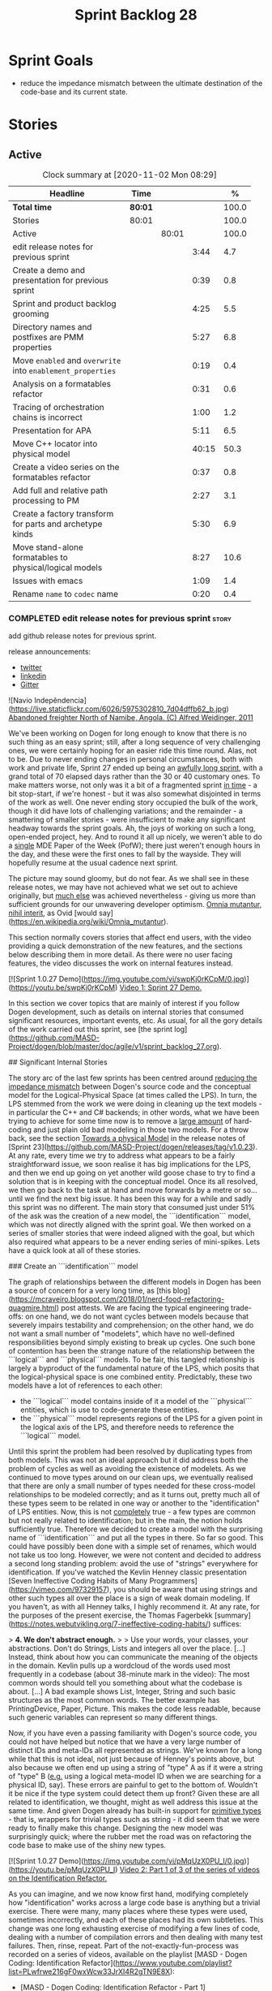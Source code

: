 #+title: Sprint Backlog 28
#+options: date:nil toc:nil author:nil num:nil
#+todo: STARTED | COMPLETED CANCELLED POSTPONED
#+tags: { story(s) epic(e) spike(p) }

* Sprint Goals

- reduce the impedance mismatch between the ultimate destination of
  the code-base and its current state.

* Stories

** Active

#+begin: clocktable :maxlevel 3 :scope subtree :indent nil :emphasize nil :scope file :narrow 75 :formula %
#+CAPTION: Clock summary at [2020-11-02 Mon 08:29]
| <75>                                                        |         |       |       |       |
| Headline                                                    | Time    |       |       |     % |
|-------------------------------------------------------------+---------+-------+-------+-------|
| *Total time*                                                | *80:01* |       |       | 100.0 |
|-------------------------------------------------------------+---------+-------+-------+-------|
| Stories                                                     | 80:01   |       |       | 100.0 |
| Active                                                      |         | 80:01 |       | 100.0 |
| edit release notes for previous sprint                      |         |       |  3:44 |   4.7 |
| Create a demo and presentation for previous sprint          |         |       |  0:39 |   0.8 |
| Sprint and product backlog grooming                         |         |       |  4:25 |   5.5 |
| Directory names and postfixes are PMM properties            |         |       |  5:27 |   6.8 |
| Move =enabled= and =overwrite= into =enablement_properties= |         |       |  0:19 |   0.4 |
| Analysis on a formatables refactor                          |         |       |  0:31 |   0.6 |
| Tracing of orchestration chains is incorrect                |         |       |  1:00 |   1.2 |
| Presentation for APA                                        |         |       |  5:11 |   6.5 |
| Move C++ locator into physical model                        |         |       | 40:15 |  50.3 |
| Create a video series on the formatables refactor           |         |       |  0:37 |   0.8 |
| Add full and relative path processing to PM                 |         |       |  2:27 |   3.1 |
| Create a factory transform for parts and archetype kinds    |         |       |  5:30 |   6.9 |
| Move stand-alone formatables to physical/logical models     |         |       |  8:27 |  10.6 |
| Issues with emacs                                           |         |       |  1:09 |   1.4 |
| Rename =name= to =codec= name                               |         |       |  0:20 |   0.4 |
#+tblfm: $5='(org-clock-time%-mod @3$2 $2..$4);%.1f
#+end:

*** COMPLETED edit release notes for previous sprint                  :story:
    CLOSED: [2020-09-24 Thu 20:34]
    :logbook:
    clock: [2020-09-23 wed 22:01]--[2020-09-23 wed 22:40] =>  0:39
    clock: [2020-09-23 wed 18:41]--[2020-09-23 wed 19:32] =>  0:51
    clock: [2020-09-21 mon 19:31]--[2020-09-21 mon 21:45] =>  2:14
    :end:

add github release notes for previous sprint.

release announcements:

- [[https://twitter.com/marcocraveiro/status/1308894541135708161][twitter]]
- [[https://www.linkedin.com/posts/marco-craveiro-31558919_release-dogen-v1027-independ%C3%AAncia-activity-6714660822465048576-fYZV][linkedin]]
- [[https://gitter.im/MASD-Project/Lobby][Gitter]]

#+begin_src markdown
![Navio Indepêndencia](https://live.staticflickr.com/6026/5975302810_7d04dffb62_b.jpg)
_Abandoned freighter North of Namibe, Angola. (C) Alfred Weidinger, 2011_

# Introduction

We've been working on Dogen for long enough to know that there is no such thing as an easy sprint; still, after a long sequence of very challenging ones, we were certainly hoping for an easier ride this time round. Alas, not to be. Due to never ending  changes in personal circumstances, both with work and private life, Sprint 27 ended up being an _awfully long sprint_, with a grand total of 70 elapsed days rather than the 30 or 40 customary ones. To make matters worse, not only was it a bit of a fragmented sprint _in time_ - a bit stop-start, if we're honest - but it was also somewhat disjointed in terms of the work as well. One never ending story occupied the bulk of the work, though it did have lots of challenging variations; and the remainder - a smattering of smaller stories - were insufficient to make any significant headway towards the sprint goals. Ah, the joys of working on such a long, open-ended project, hey. And to round it all up nicely, we weren't able to do a _single_ MDE Paper of the Week (PofW); there just weren't enough hours in the day, and these were the first ones to fall by the wayside. They will hopefully resume at the usual cadence next sprint.

The picture may sound gloomy, but do not fear. As we shall see in these release notes, we may have not achieved what we set out to achieve originally, but _much else_ was achieved nevertheless - giving us more than sufficient grounds for our unwavering developer optimism. _Omnia mutantur, nihil interit_, as Ovid [would say](https://en.wikipedia.org/wiki/Omnia_mutantur).

# User visible changes

This section normally covers stories that affect end users, with the video providing a quick demonstration of the new features, and the sections below describing them in more detail. As there were no user facing features, the video discusses the work on internal features instead.

[![Sprint 1.0.27 Demo](https://img.youtube.com/vi/swpKj0rKCpM/0.jpg)](https://youtu.be/swpKj0rKCpM)
_Video 1: Sprint 27 Demo._

# Development Matters

In this section we cover topics that are mainly of interest if you follow Dogen development, such as details on internal stories that consumed significant resources, important events, etc. As usual, for all the gory details of the work carried out this sprint, see [the sprint log](https://github.com/MASD-Project/dogen/blob/master/doc/agile/v1/sprint_backlog_27.org).

## Significant Internal Stories

The story arc of the last few sprints has been centred around _reducing the impedance mismatch_ between Dogen's source code and the conceptual model for the Logical-Physical Space (at times called the LPS). In turn, the LPS stemmed from the work we were doing in cleaning up the text models - in particular the C++ and C# backends; in other words, what we have been trying to achieve for some time now is to remove a _large amount_ of hard-coding and just plain old bad modeling in those two models. For a throw back, see the section _Towards a physical Model_ in the release notes of [Sprint 23](https://github.com/MASD-Project/dogen/releases/tag/v1.0.23). At any rate, every time we try to address what appears to be a fairly straightforward issue, we soon realise it has big implications for the LPS, and then we end up going on yet another wild goose chase to try to find a solution that is in keeping with the conceptual model. Once its all resolved, we then go back to the task at hand and move forwards by a metre or so... until we find the next big issue. It has been this way for a while and sadly this sprint was no different. The main story that consumed just under 51% of the ask was the creation of a new model, the ```identification``` model, which was not directly aligned with the sprint goal. We then worked on a series of smaller stories that were indeed aligned with the goal, but which also required what appears to be a never ending series of mini-spikes. Lets have a quick look at all of these stories.

###  Create an ```identification``` model

The graph of relationships between the different models in Dogen has been a source of concern for a very long time, as [this blog](https://mcraveiro.blogspot.com/2018/01/nerd-food-refactoring-quagmire.html) post attests. We are facing the typical engineering trade-offs: on one hand, we do not want cycles between models because that severely impairs testability and comprehension; on the other hand, we do not want a small number of "modelets", which have no well-defined responsibilities beyond simply existing to break up cycles. One such bone of contention has been the strange nature of the relationship between the ```logical``` and ```physical``` models. To be fair, this tangled relationship is largely a byproduct of the fundamental nature of the LPS, which posits that the logical-physical space is one combined entity. Predictably, these two models have a lot of references to each other:

- the ```logical``` model contains inside of it a model of the ```physical``` entities, which is use to code-generate these entities.
- the ```physical``` model represents regions of the LPS for a given point in the logical axis of the LPS, and therefore needs to reference the ```logical``` model.

Until this sprint the problem had been resolved by duplicating types from both models. This was not an ideal approach but it did address both the problem of cycles as well as avoiding the existence of modelets. As we continued to move types around on our clean ups, we eventually realised that there are only a small number of types needed for these cross-model relationships to be modeled correctly; and as it turns out,  pretty much all of these types seem to be related in one way or another to the "identification" of LPS entities. Now, this is not _completely_ true - a few types are common but not really related to identification; but in the main, the notion holds sufficiently true. Therefore we decided to create a model with the surprising name of ```identification``` and put all the types in there. So far so good. This could have possibly been done with a simple set of renames, which would not take us too long. However, we were not content and decided to address a second long standing problem: avoid the use of "strings" everywhere for identification. If you've watched the Kevlin Henney classic presentation [Seven Ineffective Coding Habits of Many Programmers](https://vimeo.com/97329157), you should be aware that using strings and other such types all over the place is a sign of weak domain modeling. If you haven't, as with all Henney talks, I highly recommend it. At any rate, for the purposes of the present exercise, the Thomas Fagerbekk [summary](https://notes.webutvikling.org/7-ineffective-coding-habits/) suffices:

> *4. We don't abstract enough.*
>
> Use your words, your classes, your abstractions. Don't do Strings, Lists and integers all over the place. [...] Instead, think about how you can communicate the meaning of the objects in the domain. Kevlin pulls up a wordcloud of the words used most frequently in a codebase (about 38-minute mark in the video): The most common words should tell you something about what the codebase is about. [...] A bad example shows List, Integer, String and such basic structures as the most common words. The better example has PrintingDevice, Paper, Picture. This makes the code less readable, because such generic variables can represent so many different things.

Now, if you have even a passing familiarity with Dogen's source code, you could not have helped but notice that we have a very large number of distinct IDs and meta-IDs all represented as strings. We've known for a long while that this is not ideal, not just because of Henney's points above, but also because we often end up using a string of "type" A as if it were a string of "type" B (_e.g._ using a logical meta-model ID when we are searching for a physical ID, say). These errors are painful to get to the bottom of. Wouldn't it be nice if the type system could detect them up front? Given these are all related to identification, we thought, might as well address this issue at the same time. And given Dogen already has built-in support for _primitive types_ - that is, wrappers for trivial types such as string - it did seem that we were ready to finally make this change. Designing the new model was surprisingly quick; where the rubber met the road was on refactoring the code base to make use of the shiny new types.

[![Sprint 1.0.27 Demo](https://img.youtube.com/vi/pMqUzX0PU_I/0.jpg)](https://youtu.be/pMqUzX0PU_I)
_Video 2: Part 1 of 3 of the series of videos on the Identification Refactor._

As you can imagine, and we now know first hand, modifying completely how "identification" works across a large code base is anything but a trivial exercise. There were many, many places where these types were used, sometimes incorrectly, and each of these places had its own subtleties. This change was one long exhausting exercise of modifying a few lines of code, dealing with a number of compilation errors and then dealing with many test failures. Then, rinse, repeat. Part of the not-exactly-fun-process was recorded on a series of videos, available on the playlist [MASD - Dogen Coding: Identification Refactor](https://www.youtube.com/playlist?list=PLwfrwe216gF0wxWcw33JrXI4R2gTN9E8X):

- [MASD - Dogen Coding: Identification Refactor - Part 1](https://www.youtube.com/watch?v=pMqUzX0PU_I)
- [MASD - Dogen Coding: Identification Refactor - Part 2](https://www.youtube.com/watch?v=qMqeG2awLac)
- [MASD - Dogen Coding: Identification Refactor - Part 3](https://www.youtube.com/watch?v=rP8r8FPCFfc)

These videos catch a tiny sliver of the very painful refactor, but they are more than sufficient to give a flavour of the over 42 hours of "joy" we went through. Having said that, in the end we did experience moments of non-sarcastic joy because the code base is now so much better for it. If nothing else, at least now a word cloud will not have ```std::string``` as its most common type - or so one would hope; the hypothesis was not put to the test, probably out of fear. At any rate, we felt this approach was such an improvement that we started to think of all the other types of patterns we have which share similarities with primitives; and how _they_ could also benefit from a similar clean up. However, the reverie quickly ended; at this stage, these are but wishful dreams, a mere gathering of requirements for that one day where our copious free time will allow us to take on a side project of such magnitude. Once backlogged, the dreams quickly faded away and we were back to the task at hand.

![Dogen identification](https://raw.githubusercontent.com/MASD-Project/dogen/master/doc/blog/images/dogen_identification_model.png)
_Figure 1: The Dogen Identification model._

### Rename ```injection``` to ```codec```

A small but very helpful change - nay, _instrumental_ change - on our never ending quest to clean up the conceptual model was the renaming of the ```injection``` models to ```codec```. In order to understand its importance, we need to go back in time via our old favourite imagine of the Dogen pipeline:

![Dogen Pipeline](https://raw.githubusercontent.com/MASD-Project/dogen/master/doc/blog/images/orchestration_pipeline.png)
_Figure 2: The Dogen pipeline, circa Sprint 12._

Almost every box in this diagram has changed name, as our understanding of the domain evolved, though their functional roles remained fairly constant. This sprint it was the turn of the "injection" box. This happened because we begun to realise that there are several "forces" at play:

- the terms _injection_ and _extraction_ imply the notion that elements are to be _projected_ with regards to a technical space; when _into_ a technical space, then its an _injection_, and when _out of_ a technical space, its an _extraction_.
- the process of performing the projection can be done by the same set of classes. That is, it's often convenient to declare an _encoder_ and a _decoder_ next to each other because the coding and decoding is functionally very similar.
- the generation of _text_ from model elements is considered an extraction, as is the plain conversion of models of one type to another. However, given there is a very well understood set of terms regarding the transformation of model elements into text - _e.g._, _model-to-text transforms_ - its not insightful to call this an extraction.

![Codec model](https://raw.githubusercontent.com/MASD-Project/dogen/master/doc/blog/images/dogen_codec_model.png)
_Figure 3: the Dogen Codec model._

When we took all this factors into account, it became obvious we could not call these models "injection" or "injectors", because that is not all that they do. We debated calling them "inxtractors" given they were both injectors and extractors, but quickly realised we were entering the terminological domain of "modems" (_i.e._, "modulators" and "demodulators") and so we settled on calling them "codecs" because they _encode_ and _decode_ elements from the format of one technical space to the format of another. Once the light-bulb went off, all was light and the rename itself was fairly trivial.

### Assorted conceptual model clean ups

A number of small stories worked on were directly or indirectly related to conceptual model clean ups - that is, the polishing of the code to make it coherent with our present understanding of the conceptual model. These were:

- **Create a logical to physical projector**: In the past we had transforms and adapters which had bits of the projection work. Now that we understand projections much better, it makes sense to have dedicated classes responsible for the projection.
- **Clean up the logical-physical model**: A bit of a grab-bag story related to all sorts of miscellaneous clean up work done on the ```text``` and ```physical``` models. Whilst the story itself wasn't huge (7% of the ask), it delivered _immense_ amounts of clarity. As an example, instead of duplicating properties from both the ```logical``` and ```physical``` models in the text model, we now have modeled it very clearly as a representation of LPS, in a way that is completely transparent (_c.f._, Figure 4). We also finally renamed the ```artefact_set``` to a physical ```region```, which is in keeping with the LPS, as well as the removal of a large number of duplicate types and properties in the physical model.

![Dogen LPS](https://raw.githubusercontent.com/MASD-Project/dogen/master/doc/blog/images/dogen_text_model_lps.png)
_Figure 4: The refactored Dogen Text model._

- **Empty path ID error in logs**: yet another clean up story, this entailed understanding why we were producing so many weird and wonderful warnings in the log files related to empty paths. Turns out we had missed out some of the logic regarding the filtering out of reference models prior to generation - in particular the Platform Definition Models or PDMs - which resulted in us trying to look for paths where none exist. With this clean up we have a proper transform to filter out all artefacts and even whole regions of physical space which are not supposed to exist at the point at which we write files to the file-system (```remove_regions_transform```).
- **Add instances of physical meta-model elements**: This story was a bit of a mind-bender in terms of the LPS. Thus far we have relied on the usual meta-model taxonomy as prescribed by the [OMG](https://www.omg.org/ocup-2/documents/Meta-ModelingAndtheMOF.pdf). However, with this sprint we started to break with the nice clear cut hierarchical model because we noticed that there is in fact a layer in between the physical meta-model (PMM) and the physical model (PM). This layer comes to be because the PMM is configurable via the variability elements that Dogen supports. This variability means that the _actual_ PMM a given model has could be completely different from another model. Now, of course, we only allow a very restricted form of configuration at this level, but nonetheless its large enough that it requires a large amount of supporting data structures. As we did not quite know what to call these data structures, we decided to go for the suitably incorrect postfix of ```_properties```. Henney would not have been proud, clearly.

![Dogen identification](https://raw.githubusercontent.com/MASD-Project/dogen/master/doc/blog/images/dogen_physical_meta_model_properties.png)
_Figure 5: Dogen meta-model properties._

- **Add dependencies to artefacts**: work was started but not completed on adding dependencies to artefacts and archetypes, but we then ran into all of the clean ups mentioned above. It shall continue next sprint, where we will hopefully describe this story properly.
- **Add full and relative path processing to PM**: similarly to the previous story, this is a long standing story which is part of the clean up arc. Each sprint we tend to do a bit of progress on it, but sadly, it also generates a large amount of spikes, meaning we never tend to get very far. When we do complete it, we shall provide a complete description of this endeavour.
- **Other minor stories**: Stories comprising 0.1% to 0.3% of the ask were also completed, but were very minor. For example, we toyed with removing split project support, but in the end concluded this did not provide the bang we expected and, in the end, rolled back the changes.

## Resourcing

As we've already mentioned, resourcing this sprint was completely dominated by one big ol' massive story: updating the entire code base to use the new ```identification``` model. Weighing in at  51%, it amply demonstrates our inability to break up large stories into small, digestible pieces. In reality, we probably should have had an epic encompassing around 3 or 4 stories, one for each chunk of the pipeline - _e.g._ injection, logical, physical, _etc_. As it was, we bundled all the work into one massive story, which is not ideal for the purposes of analysis. For example, the logical work was the largest of them all, but that is not visible through the lens of the data. OK, so the breaking down of stories was not exactly amazing, but on the plus side we did spend 82% of the total ask on "real engineering", as opposed to the other 18% allocated to "housekeeping". These were scattered over release notes (8.8%), backlog management (3%), demos (just under 1%) and addressing issues with nightlies, at a costly 5.3%. Finally, what was _truly_ not ideal was our utilisation rate of 20% - the lowest since records begun in Sprint 20. Sadly, this particular metric is only a function of our desires to a small degree, and much more a function of the environment we operate in, so there is only so much we can do to optimise it. Overall, and given the constraints, one would have to conclude this was a pretty efficient sprint, though we do hope the utilisation rate can start to climb to number levels in the near future.

![Sprint 27 stories](https://github.com/MASD-Project/dogen/raw/master/doc/agile/v1/sprint_27_pie_chart.jpg)
_Figure 6_: Cost of stories for sprint 27.

## Roadmap

Our oracular project plan suffered the traditional updates - that is, move everything forward by a sprint and pray next sprint delivers some action on the sprint goals. To be perfectly honest, there is a very clear pattern asserting itself, which is to say the clean up associated with the LPS is extremely difficult and utterly impossible to estimate. So the always dubious project plan has become of even less value. But since it also works as a roadmap, we'll keep nudging it along - just don't read too much (or anything, really) into those dates. We never did.

![Project Plan](https://github.com/MASD-Project/dogen/raw/master/doc/agile/v1/sprint_27_project_plan.png)

![Resource Allocation Graph](https://github.com/MASD-Project/dogen/raw/master/doc/agile/v1/sprint_27_resource_allocation_graph.png)

# Binaries

You can download binaries from either [Bintray](https://bintray.com/masd-project/main/dogen/1.0.27) or GitHub, as per Table 1. All binaries are 64-bit. For all other architectures and/or operative systems, you will need to build Dogen from source. Source downloads are available in [zip](https://github.com/MASD-Project/dogen/archive/v1.0.27.zip) or [tar.gz](https://github.com/MASD-Project/dogen/archive/v1.0.27.tar.gz) format.

| Operative System | Format | BinTray | GitHub |
|----------|-------|-----|--------|
|Linux Debian/Ubuntu | Deb | [dogen_1.0.27_amd64-applications.deb](https://dl.bintray.com/masd-project/main/1.0.27/dogen_1.0.27_amd64-applications.deb) | [dogen_1.0.27_amd64-applications.deb](https://github.com/MASD-Project/dogen/releases/download/v1.0.27/dogen_1.0.27_amd64-applications.deb) |
|OSX | DMG | [DOGEN-1.0.27-Darwin-x86_64.dmg](https://dl.bintray.com/masd-project/main/1.0.27/DOGEN-1.0.27-Darwin-x86_64.dmg) | [DOGEN-1.0.27-Darwin-x86_64.dmg](https://github.com/MASD-Project/dogen/releases/download/v1.0.27/DOGEN-1.0.27-Darwin-x86_64.dmg)|
|Windows | MSI | [DOGEN-1.0.27-Windows-AMD64.msi](https://dl.bintray.com/masd-project/main/DOGEN-1.0.27-Windows-AMD64.msi) | [DOGEN-1.0.27-Windows-AMD64.msi](https://github.com/MASD-Project/dogen/releases/download/v1.0.27/DOGEN-1.0.27-Windows-AMD64.msi) |

_Table 1: Binary packages for Dogen._

**Note:** The OSX and Linux binaries are not stripped at present and so are larger than they should be. We have [an outstanding story](https://github.com/MASD-Project/dogen/blob/master/doc/agile/product_backlog.org#linux-and-osx-binaries-are-not-stripped) to address this issue, but sadly CMake does not make this a trivial undertaking.

# Next Sprint

The goals for the next sprint are:

- to finish PMM generation;
- to implement locator and dependencies via PMM.

That's all for this release. Happy Modeling!
#end_src

*** COMPLETED Create a demo and presentation for previous sprint      :story:
    CLOSED: [2020-09-23 Wed 23:20]
    :LOGBOOK:
    CLOCK: [2020-09-23 Wed 22:41]--[2020-09-23 Wed 23:20] =>  0:39
    :END:

Time spent creating the demo and presentation.

**** Presentation

***** Dogen v1.0.27, "Independência"

    Marco Craveiro
    Domain Driven Development
    Released on 23rd September 2020

***** Create an identification model
***** Rename injection to codec
***** The logical-physical space
*** COMPLETED Sprint and product backlog grooming                     :story:
    CLOSED: [2020-11-02 Mon 08:29]
    :LOGBOOK:
    CLOCK: [2020-11-01 Sun 16:34]--[2020-11-01 Sun 16:36] =>  0:02
    CLOCK: [2020-10-23 Fri 09:41]--[2020-10-23 Fri 10:31] =>  0:50
    CLOCK: [2020-10-09 Fri 09:51]--[2020-10-09 Fri 10:15] =>  0:24
    CLOCK: [2020-10-01 Thu 10:17]--[2020-10-01 Thu 10:23] =>  0:06
    CLOCK: [2020-10-01 Thu 09:00]--[2020-10-01 Thu 09:45] =>  0:45
    CLOCK: [2020-09-26 Sat 07:25]--[2020-09-26 Sat 07:38] =>  0:13
    CLOCK: [2020-09-25 Fri 14:41]--[2020-09-25 Fri 15:35] =>  0:54
    CLOCK: [2020-09-25 Fri 09:35]--[2020-09-25 Fri 09:45] =>  0:10
    CLOCK: [2020-09-25 Fri 08:30]--[2020-09-25 Fri 08:42] =>  0:12
    CLOCK: [2020-09-24 Thu 19:45]--[2020-09-24 Thu 20:34] =>  0:49
    :END:

Updates to sprint and product backlog.

*** COMPLETED Refactor archetype model                                :story:
    CLOSED: [2020-09-24 Thu 20:34]

*Rationale*: already implemented.

- rename model to =physical=.
- create meta-model namespace.
- add missing meta-types from generation (parts, etc).
- remove all types from generation which are not yet used.
- add concept of artefact types (e.g. c++ public header, c++ private
  header, etc). Associate extensions with artefact types (and perhaps
  other properties?).

*** COMPLETED Consider using a primitive for qualified representations :story:
    CLOSED: [2020-09-24 Thu 20:34]

*Rationale*: already implemented.

At present we have a number of maps with =string= as their key. We
can't tell what that string means. It would be better to have a
primitive to represent the different kinds of qualified id's we
have. This would also stop us from making mistakes such as using dot
notation in a container where we expected colon notation, or just
using any random string.

*** COMPLETED Replace =operator<= for sorting with lambdas            :story:
    CLOSED: [2020-09-24 Thu 20:34]

*Rationale*: we've done this in most places.

We have used =operator<= a lot for sorting lists. We don't really need
this since c++ 11, we can just create a simple inline lambda.

*** COMPLETED Directory names and postfixes are PMM properties        :story:
    CLOSED: [2020-09-25 Fri 18:02]
    :LOGBOOK:
    CLOCK: [2020-09-25 Fri 16:19]--[2020-09-25 Fri 18:01] =>  1:42
    CLOCK: [2020-09-25 Fri 15:56]--[2020-09-25 Fri 16:18] =>  0:22
    CLOCK: [2020-09-25 Fri 13:31]--[2020-09-25 Fri 14:40] =>  1:09
    CLOCK: [2020-09-25 Fri 09:45]--[2020-09-25 Fri 11:59] =>  2:14
    :END:

Originally we implemented a number of properties as variability with
suitable defaults:

- backend directory name, facet directory name;
- facet postfix, archetype postfix;

These were first implemented with lots of hard-coding; eventually we
added default value overrides, allowing a single template expansion
to be used across a domain, and then supplying the needed overrides,
e.g.:

: #DOGEN masd.variability.binding_point=global
: #DOGEN masd.variability.default_value_override.cpp.types="types"
: #DOGEN masd.variability.default_value_override.cpp.hash="hash"
: #DOGEN masd.variability.default_value_override.cpp.tests="generated_tests"
: #DOGEN masd.variability.default_value_override.cpp.io="io"
: #DOGEN masd.variability.default_value_override.cpp.lexical_cast="lexical_cast"
: #DOGEN masd.variability.default_value_override.cpp.templates="templates"
: #DOGEN masd.variability.default_value_override.cpp.odb="odb"
: #DOGEN masd.variability.default_value_override.cpp.test_data="test_data"
: #DOGEN masd.variability.default_value_override.cpp.serialization="serialization"
: #DOGEN masd.variability.default_value_override.csharp.types="Types"
: #DOGEN masd.variability.default_value_override.csharp.io="Dumpers"
: #DOGEN masd.variability.default_value_override.csharp.test_data="SequenceGenerators"

However, it is now becoming clear that there are two sides to this
problem. First, we need to define the default value for the field
which is really a property of the PMM. Secondly, we need to allow
users to override this value, which is really a property of the
MMP. The MMP value should default to the PMM value if no overrides are
supplied. We need to move these properties to the correct
places. These would then be used in their final form by the paths
transform to compose a path. For now, we must also be backwards
compatible. We should also make the meta-data "distinct" enough so we
do not get confused. For example, for PMM:

: masd.physical.backend_directory_name=abc

and for the MMP:

: masd.cpp.directory_name=def

Tasks:

- rename the =directory= attributes in the MMP to =directory_name=.
- add =directory= and =postfix= to the PMM and to the LM
  representation of the PMM.
- add the new attributes to diagrams and read them from meta-data.
- generate the new attributes.
- update MMP generation with new attributes.
- add a part factory.

Notes:

- we tried to model all containment based on parts. That is, all
  archetypes had to belong to a facet and all facets had to belong to
  a part. This is a seductive approach because there are no special
  cases. However, the downside of it is that we need to create two
  "special" parts in every backend:

  - the component part;
  - the backend part.

  The component part and backend part may resolve into the same
  physical location, as a function of variability. Seems a bit painful
  to have to define these two "special" parts on every
  backend. Alternatively, we could state that archetypes could be
  contained by any physical meta-element (apart from archetypes
  themselves) and then remove these "special" parts. This would then
  mean that we'd have to query the PMM to look for the right type of
  meta-element that contains us - or we could create a simple index of
  PMM ID to directory + postfix as part of the PMM construction. In
  addition, once we have products, components and projects in the
  physical model, we will also have the potential to have facets and
  archetypes contained in any of these. Again, it makes no sense to
  have to create "parts" purely for symmetry when they add no
  value. We need to generalise the notion of containment.
- having said that, there are cases where we may want to have a facet
  just as a grouping mechanism. For example, the visual studio facet
  does not contribute to the path but is useful as a grouping of
  archetypes and also as a variability knob. The part does not have
  these use cases.

*** COMPLETED Move =enabled= and =overwrite= into =enablement_properties= :story:
    CLOSED: [2020-09-26 Sat 13:31]
    :LOGBOOK:
    CLOCK: [2020-09-26 Sat 13:12]--[2020-09-26 Sat 13:31] =>  0:19
    :END:

Since we already have a class for it, it seems to make more sense than
to have these attributes in the archetype itself.

*** COMPLETED Analysis on a formatables refactor                      :story:
    CLOSED: [2020-10-01 Thu 10:16]
    :LOGBOOK:
    CLOCK: [2020-10-01 Thu 09:59]--[2020-10-01 Thu 10:16] =>  0:17
    CLOCK: [2020-10-01 Thu 09:45]--[2020-10-01 Thu 09:59] =>  0:14
    :END:

We are finding it difficult to map between the meta-model refactor and
the existing code in the text models. The main reason is because there
is such a large delta or impedance mismatch between the two. Ideally
we need the existing code to be closer to the meta-model refactor
representation so that we do not have to hold so much state in the
brain when refactoring. This also means we can reduce an open ended
problem to a series of well-defined software engineering tasks.

*** COMPLETED Tracing of orchestration chains is incorrect            :story:
    CLOSED: [2020-10-02 Fri 12:16]
    :LOGBOOK:
    CLOCK: [2020-10-02 Fri 11:16]--[2020-10-02 Fri 12:16] =>  1:00
    :END:

Whilst looking for tracing information, we noticed that the layout of
directories does not correspond to the chains in source code. Fix the
transforms as required.

*** COMPLETED Presentation for APA                                    :story:
    CLOSED: [2020-10-10 Sat 12:33]
    :LOGBOOK:
    CLOCK: [2020-10-09 Fri 18:40]--[2020-10-09 Fri 21:10] =>  2:30
    CLOCK: [2020-10-09 Fri 14:38]--[2020-10-09 Fri 14:57] =>  0:19
    CLOCK: [2020-10-09 Fri 14:15]--[2020-10-09 Fri 14:37] =>  0:22
    CLOCK: [2020-10-09 Fri 10:16]--[2020-10-09 Fri 12:16] =>  2:00
    :END:

We need to do a 30 min presentation on Dogen and research in general.

- Youtube: https://www.youtube.com/watch?v=yKfAhkYtQYM&ab_channel=Confer%C3%AAnciaAPA
- Flyer:

#+begin_quote
Como é fazer pesquisa em ciência da computação?

Para o dia 9  de Outubro na Sexta-feira , horário do evento 18:50.

Marco Craveiro Angolano fazendo doutorado (PHD) em ciência da
computação na Universidade de Hertfordshire na Inglaterra é também
programador sénior em mercados financeiros na City of London, lidando
há mais de 15 anos com produtos financeiros complexos (derivativos em
FX). A sua carreira estende-se a mais de 20 anos de programação
profissional.

Ele recebeu o Bacharelato de Gestão pela Universidade do Algarve,
Portugal (1998) e o Mestrado em Ciências Computacionais pela
Universidade de Hertfordshire, Inglaterra (2002). Desde 2014
encontra-se no programa de doutoramento da mesma universidade, em
ciência da computação, onde estuda geração automática de código-fonte
a partir de modelos (MDE - Model Driven Engineering).

Na comunidade open source, ele é conhecido como o autor de Dogen
(https://github.com/MASD-Project/dogen), um projecto aberto que visa
trazer as tecnologias de MDE à comunidade geral de engenheiros de
software.

Você pode participar da live no dia 9 de Outubro na Sexta-feira pelo
nosso canal no youtube :
https://youtube.com/channel/UC8WJYRikef3TWiqbtwQooSw...  Ou pela nossa
página no facebook :
https://facebook.com/Confer%C3%AAncia-APA-105017044613068
#+end_quote

*** COMPLETED Move C++ locator into physical model                    :story:
    CLOSED: [2020-10-30 Fri 18:44]
    :LOGBOOK:
    CLOCK: [2020-10-30 Fri 16:33]--[2020-10-30 Fri 18:44] =>  2:11
    CLOCK: [2020-10-30 Fri 14:27]--[2020-10-30 Fri 16:13] =>  2:06
    CLOCK: [2020-10-30 Fri 10:25]--[2020-10-30 Fri 12:10] =>  1:45
    CLOCK: [2020-10-25 Sun 20:33]--[2020-10-25 Sun 22:01] =>  1:28
    CLOCK: [2020-10-25 Sun 19:01]--[2020-10-25 Sun 19:40] =>  0:39
    CLOCK: [2020-10-25 Sun 18:09]--[2020-10-25 Sun 18:42] =>  0:33
    CLOCK: [2020-10-25 Sun 14:25]--[2020-10-25 Sun 17:50] =>  3:25
    CLOCK: [2020-10-25 Sun 12:27]--[2020-10-25 Sun 12:56] =>  0:29
    CLOCK: [2020-10-25 Sun 11:00]--[2020-10-25 Sun 12:26] =>  1:26
    CLOCK: [2020-10-24 Sat 16:41]--[2020-10-24 Sat 17:23] =>  0:42
    CLOCK: [2020-10-24 Sat 13:50]--[2020-10-24 Sat 15:39] =>  1:49
    CLOCK: [2020-10-23 Fri 13:42]--[2020-10-23 Fri 15:05] =>  1:23
    CLOCK: [2020-10-23 Fri 10:45]--[2020-10-23 Fri 12:24] =>  1:49
    CLOCK: [2020-10-18 Sun 16:32]--[2020-10-18 Sun 18:38] =>  2:06
    CLOCK: [2020-10-18 Sun 14:00]--[2020-10-18 Sun 16:31] =>  2:31
    CLOCK: [2020-10-17 Sat 17:01]--[2020-10-17 Sat 18:20] =>  1:19
    CLOCK: [2020-10-17 Sat 12:00]--[2020-10-17 Sat 13:30] =>  1:38
    CLOCK: [2020-10-16 Fri 09:01]--[2020-10-16 Fri 13:00] =>  3:59
    CLOCK: [2020-10-03 Sat 16:11]--[2020-10-03 Sat 17:52] =>  1:41
    CLOCK: [2020-10-02 Fri 16:01]--[2020-10-02 Fri 18:07] =>  2:06
    CLOCK: [2020-10-02 Fri 12:16]--[2020-10-02 Fri 13:05] =>  0:49
    CLOCK: [2020-10-02 Fri 09:52]--[2020-10-02 Fri 11:15] =>  1:23
    CLOCK: [2020-10-02 Fri 09:01]--[2020-10-02 Fri 09:51] =>  0:50
    CLOCK: [2020-10-01 Thu 15:22]--[2020-10-01 Thu 16:25] =>  1:03
    CLOCK: [2020-10-01 Thu 10:52]--[2020-10-01 Thu 12:35] =>  1:43
    :END:

- move locator configuration to physical model, reusing meta-model
  properties as required.
- merge extraction properties with =project_path_properties=.
- create a locator helper in physical model.
- create a legacy full path transform in physical model. Have a set of
  simple functions that return the archetype kind given an
  archetype. Then use the kind to determine the locator function to
  call.
- region configuration is null after text transform execution for
  cmakelists.
- JQ query to obtain file paths:

: jq .models[0].physical.regions_by_logical_id[0][1].data.artefacts_by_archetype[][1].data.data.file_path

- locator is now creating a dense representation of paths rather than
  a sparse one. We probably need to understand why that is.
- namespaces are being incorrectly generated. This is because the
  logical name is not correctly annotated with the =is_container=
  flag.
- locator assumes a single backend. In reality it could be either c++
  or c# so we need multiple project directories, depending on the
  current backend.
- archetype needs to have a technical space. It is then propagated to
  artefact during projection. Backend has a major technical space and
  minor TSs. These are the sum of all archetypes in the backend which
  are not of the same TS as the major TS.
- cannot delete locator because odb expander still relies on it. Same
  with =build_files_expander=.
- c# still has inclusion deps properties in interface.

*** COMPLETED Create a video series on the formatables refactor       :story:
    CLOSED: [2020-10-31 Sat 11:15]
    :LOGBOOK:
    CLOCK: [2020-10-23 Fri 12:25]--[2020-10-23 Fri 12:34] =>  0:09
    CLOCK: [2020-10-23 Fri 10:32]--[2020-10-23 Fri 10:45] =>  0:13
    CLOCK: [2020-10-01 Thu 10:24]--[2020-10-01 Thu 10:39] =>  0:15
    :END:

Story to clock time spent on video work which would not be required
from a coding perspective (video uploads, etc).

*** POSTPONED Add full and relative path processing to PM             :story:
    CLOSED: [2020-10-31 Sat 11:15]
    :LOGBOOK:
    CLOCK: [2020-09-26 Sat 15:43]--[2020-09-26 Sat 16:05] =>  0:22
    CLOCK: [2020-09-26 Sat 15:23]--[2020-09-26 Sat 15:31] =>  0:08
    CLOCK: [2020-09-26 Sat 14:35]--[2020-09-26 Sat 15:13] =>  0:48
    CLOCK: [2020-09-26 Sat 13:32]--[2020-09-26 Sat 14:00] =>  0:28
    CLOCK: [2020-09-26 Sat 12:55]--[2020-09-26 Sat 13:12] =>  0:17
    CLOCK: [2020-09-25 Fri 09:00]--[2020-09-25 Fri 09:34] =>  0:34
    :END:

We need to be able to generate full paths in the PM. This will require
access to the file extensions. For this we will need new decoration
elements. This must be done as part of the logical model to physical
model conversion. While we're at it, we should also generate the
relative paths. Once we have relative paths we should compute the
header guards from them. These could be generalised to "unique
identifiers" or some such general name perhaps. That should be a
separate transform.

Notes:

- we are not yet populating the archetype kind in archetypes so we
  cannot locate the extensions. Also we did not create all of the
  required archetype kinds in the text models. The populating should
  be done via profiles.
- we must first figure out the number of enabled backends. The
  meta-model properties will always contain all backends, but not all
  of them are enabled.
- we need to populate the part directories. For this we need to know
  what parts are available for each backend (PMM), and then ensure the
  part properties have been created. We also need a directory for the
  part in variability. It is not clear we have support for this in the
  template instantiation domains - we probably only have backend,
  facet, archetype.
- guiding principle: there should be a direct mapping between the two
  hierarchical spaces: the definition meta-model of the physical space
  and its instances in the file-system.

Merged stories:

*Map archetypes to labels*

We need to add support in the PMM for mapping archetypes to labels. We
may need to treat certain labels more specially than others - its not
clear. We need a container with:

- logical model element ID
- archetype ID
- labels

*** POSTPONED Create a factory transform for parts and archetype kinds :story:
    CLOSED: [2020-10-31 Sat 11:15]
    :LOGBOOK:
    CLOCK: [2020-10-02 Fri 16:22]--[2020-10-02 Fri 18:07] =>  1:45
    CLOCK: [2020-09-27 Sun 14:28]--[2020-09-27 Sun 16:56] =>  2:28
    CLOCK: [2020-09-27 Sun 13:50]--[2020-09-27 Sun 13:59] =>  0:09
    CLOCK: [2020-09-27 Sun 13:26]--[2020-09-27 Sun 13:40] =>  0:14
    CLOCK: [2020-09-27 Sun 12:31]--[2020-09-27 Sun 13:25] =>  0:54
    :END:

- integrate their generation into PMM chains.

Notes:

- it does not make a lot of sense to have an archetype kind
  transform. That is, as with TSs, archetype kinds only provide
  attributes (e.g. data) about physical space, but they won't be
  expressed as actual physical elements. Parts however are connected
  to the transforms; they will in the future be used as part of the
  transform chain.
- do we instantiate template domains over parts? We need to do so in
  order to support directory overrides. The problem is that in order
  for the part to become part of the topology of physical space, we
  now need to make sure we can still convert archetypes into facets. A
  lot of the code is going to break once we add path.

*** COMPLETED Move stand-alone formatables to physical/logical models :story:
    CLOSED: [2020-11-01 Sun 16:34]
    :LOGBOOK:
    CLOCK: [2020-11-01 Sun 16:33]--[2020-11-01 Sun 16:34] =>  0:01
    CLOCK: [2020-11-01 Sun 16:24]--[2020-11-01 Sun 16:32] =>  0:08
    CLOCK: [2020-11-01 Sun 16:08]--[2020-11-01 Sun 16:23] =>  0:15
    CLOCK: [2020-11-01 Sun 13:36]--[2020-11-01 Sun 16:07] =>  2:31
    CLOCK: [2020-11-01 Sun 11:30]--[2020-11-01 Sun 12:45] =>  1:15
    CLOCK: [2020-10-31 Sat 13:30]--[2020-10-31 Sat 16:31] =>  3:01
    CLOCK: [2020-10-31 Sat 11:01]--[2020-10-31 Sat 12:17] =>  1:16
    :END:

Move the assorted types which are not related to helpers to their
final location:

- =facet_properties=
- =project_items=
- ODB related types.
- streaming properties
- =cpp_standards=
- =test_data_properties=
- =aspect_properties=: c++ and c#. Features are still located in TS
  specific namespaces.

*** COMPLETED Issues with emacs                                       :story:
    CLOSED: [2020-11-02 Mon 08:29]
    :LOGBOOK:
    CLOCK: [2020-10-02 Fri 14:51]--[2020-10-02 Fri 16:00] =>  1:09
    :END:

Time spent troubleshooting emacs issues.

- problems loading very long lines in log file. Tried using [[https://www.emacswiki.org/emacs/SoLong][so-long]]
  and fundamental, but still could not solve the problem.

*** POSTPONED Rename =name= to =codec= name                           :story:
    CLOSED: [2020-11-02 Mon 08:29]
    :LOGBOOK:
    CLOCK: [2020-09-24 Thu 20:38]--[2020-09-24 Thu 20:58] =>  0:20
    :END:

- add codec ID to name.

Notes:

- variability is also using the name class.

** Deprecated

*** CANCELLED Add primitives to the archetypes model                  :story:
    CLOSED: [2020-10-01 Thu 09:38]

*Rationale*: superseded by refactors.

Instead of using strings we should use primitives for:

- facets
- formatters
- backends
- simple and qualified names.
- etc.

*** CANCELLED Read variability papers                                 :story:
    CLOSED: [2020-10-01 Thu 09:38]

*Rationale*: We now have the MDE papers section.

Time spent reading the literature on variability. We should do a
"journal club" video for each paper, like Numenta does.

*** CANCELLED Improve errors in dia objects                           :story:
    CLOSED: [2020-10-01 Thu 10:22]

*Rationale*: Dia is no longer in the product vision for Dogen.

At present when adding blanks (spaces) in a dia object we get the
following error:

: 2014-11-09 23:05:58.936785 [ERROR] [dia_to_sml.identifier_parser] Failed to parse string: std::unordered_map<std::string, facet_settings>
: 2014-11-09 23:05:58.938301 [FATAL] [knitter] Error: /home/marco/Development/DomainDrivenConsulting/dogen/projects/dia_to_sml/src/types/identifier_parser.cpp(198): Throw in function sml::nested_qname dogen::dia_to_sml::identifier_parser::parse_qname(const std::string &)
: Dynamic exception type: N5boost16exception_detail10clone_implIN5dogen10dia_to_sml13parsing_errorEEE
: std::exception::what: Failed to parse string: std::unordered_map<std::string, facet_settings>
: [P12tag_workflow] = Code generation failure.

There is no clue as to which object caused the error. Add a class name
and dia object ID to the exception. We should add a test for this as well.

*** CANCELLED Handling of unsupported dia objects                     :story:
    CLOSED: [2020-10-01 Thu 10:22]

*Rationale*: Dia is no longer in the product vision for Dogen.

#+begin_quote
*Story*: As a dogen user, I want to make use of Dia shapes that are
not supported by dogen so that my diagrams can be as expressive as
required.
#+end_quote

At present when we try to use a dia object that dogen knows nothing
about we get an error; for example using a standard line results in:

: 2014-09-10 08:09:43.480906 [ERROR] [dia_to_sml.processor] Invalid value for object type: Standard - Line
: 2014-09-10 08:09:43.487060 [FATAL] [knitter] Error: /home/marco/Development/DomainDrivenConsulting/dogen/projects/dia_to_sml/src/types/processor.cpp(124): Throw in function dogen::dia_to_sml::object_types dogen::dia_to_sml::processor::parse_object_type(const std::string &) const
: Dynamic exception type: N5boost16exception_detail10clone_implIN5dogen10dia_to_sml16processing_errorEEE
: std::exception::what: Invalid value for object type: Standard - Line

However, it may make more sense to just ignore these. To do so we
could relax the code in processor (object_types):

:    BOOST_LOG_SEV(lg, error) << invalid_object_type << ot;
:    BOOST_THROW_EXCEPTION(processing_error(invalid_object_type + ot));

We should also consider having a =strict= command line option to
enable/disable this behaviour.
*** CANCELLED Detect invalid child nodes in dia diagram               :story:
    CLOSED: [2020-10-01 Thu 10:22]

*Rationale*: Dia is no longer in the product vision for Dogen.

#+begin_quote
*Story*: As a dogen user, I want to know when there are invalid child
nodes in diagram so that I can fix them.
#+end_quote

When copying a set of classes from a diagram, where these classes
where contained in a package, dia seems to copy across the =childnode=
id. This is a problem because when pasted in a new diagram, if those
classes are not in a package there is now the potential for total
mismatching - for instance, they could be children of an
association. Dogen should validate that children belong to UML
elements which can have children, and if not issue good error
messages - perhaps even talking about the possible cause for the
error.
*** CANCELLED Add tests for duplicate identifiers in Dia              :story:
    CLOSED: [2020-10-01 Thu 10:22]

*Rationale*: Dia is no longer in the product vision for Dogen.

Detect if a diagram defines the same class or package multiple
times. Should throw an exception. We should also detect multiple
properties with the same name.

*** CANCELLED Split library into JSON and dia                         :story:
    CLOSED: [2020-10-01 Thu 10:22]

*Rationale*: Dia is no longer in the product vision for Dogen.

We should supply the PDMs models as both. This is a good test for PDMs
to make sure that all functionality is available on both. Actually
this story may be superseded by the work on the core library.
*** CANCELLED Add conversion (encoding) support for Dia               :story:
    CLOSED: [2020-10-01 Thu 10:22]

*Rationale*: Dia is no longer in the product vision for Dogen.

Approach:

- create an XML schema from the DTD and use the XSD tool to generate
  serialisation code. See how many differences we get by doing trivial
  document updates (in particular, updating colours of elements). If
  this works, we can replace the existing dia model with the XSD
  generated code.

Use cases:

- update the colours of the diagram according to the dogen palette.
- it would be nice if one could take a JSON model and generate a dia
  diagram for it. This is non-trivial because it would require
  computing all of the sizes and locations for all UML elements.
- we could then allow users to submit models in say JSON, eCore etc
  and produce a PNG of the model so they could visualise it. We could
  also try to consume dia as a shared library instead of running the
  full program - e.g. create a service that takes in a dia diagram and
  returns the PNG.
- automatic diagram updates (see story below).

Related stories:

- [[*Add support for XSD tool][Add support for XSD tool]]
- [[*Improvements to dia model][Improvements to dia model]]
- [[*Investigate support for automatic diagram updates][Investigate support for automatic diagram updates]]
*** CANCELLED Improve the integration of dogen with dia                :epic:
    CLOSED: [2020-10-01 Thu 10:22]

*Rationale*: Dia is no longer in the product vision for Dogen.

It would be great if the model generation in dia was slightly more
interactive:

- dia could have a button to run/configure an external tool, where the
  setup for dogen would be kept.
- pushing an execute button would code generate.
- pushing a validate button would validate the current diagram, taking
  into account declared references. references to types that are not
  resolved could make the class or function go red.

The idea is to do the least intrusive changes in dia that would
provide us with this support. In order to access dogen, instead of
running the executable and parsing the command line output, it would
make more sense to create a C interface that supports these specific
use cases (and nothing else).

Dia already has a plugin interface, so we should bind to that rather
than require dia to compile against dogen.
*** CANCELLED Dia limitations that impact dogen usage                  :epic:
    CLOSED: [2020-10-01 Thu 10:22]

*Rationale*: Dia is no longer in the product vision for Dogen.

Collection of limitations we found in Dia that are annoying when using
it in anger with dogen:

- moving types in and out of packages does not work very well.
- comments for packages are missing.
- cannot wrap attributes; this is a problem when we have attributes
  with very long types.
- changing a diagram in the filesystem does not trigger any alerts:
  its very easy to loose changes because one updates the files from
  git but the diagram was opened in dia, and did not refresh.
- crossing lines (associations, etc) should "curve" up so that one can
  still follow the relationship.
- dia should have a UUID associated with each element so we can track
  those and know of renames.
- dia should have an XMI export.
- dia should allow selecting groups of objects based on some criteria:
  stereotypes matching regex, class names, classes in namespace, etc.
- attributes should have stereotypes.

It seems like dia is also using GitHub these days:

- https://github.com/GNOME/dia
- https://gitlab.gnome.org/GNOME/dia

If we have a go at creating any patches for the above ideas we should
submit a PR. This repo cannot be used to submit PRs.

Investigation on Python: it seems its fairly trivial to extend dia
using python:

- [[https://wiki.gnome.org/Apps/Dia/Python][Dia Python Plugin]]: includes lots of scripts.
- [[http://pastebin.com/pPkL3PxQ][Manipulating UML in Dia's Python Console]]
- [[https://github.com/GNOME/dia/tree/master/plug-ins/python][Lots of examples of python scripts]]

Another interesting thing to do is to add validation support at the
Dia level. First we need validation support to be implemented. Once
that is done, we could create a python plugin that calls dogen on the
diagram, retrieves the errors (marked against Dia objects) and then
updates the diagram with errors/warnings. For example, we could mark
the classes in red/yellow. If dia had tooltips we could also display
the errors as tooltips.
*** CANCELLED Allow placing types in the global module in Dia         :story:
    CLOSED: [2020-10-01 Thu 10:23]

*Rationale*: Dia is no longer in the product vision for Dogen.

#+begin_quote
*Story*: As a dogen user, I want to code-generate certain types in the
global namespace so that I don't have to manually code them.
#+end_quote

At present all types in a Dia diagram are placed in the model
module. However, there may be cases where one may wish to place types
in the global module. At present this is only done in the hardware
model, and that is supplied via JSON. However, we may need to do this
from Dia. Find example use cases for this first.

In terms of implementation, a trait could be added to dia
=dia.use_global_module=. This would force the type to be contained
directly in the global module rather than the model module. If the
trait is used in the model or a package, all types in the containing
scope will inherit it.

